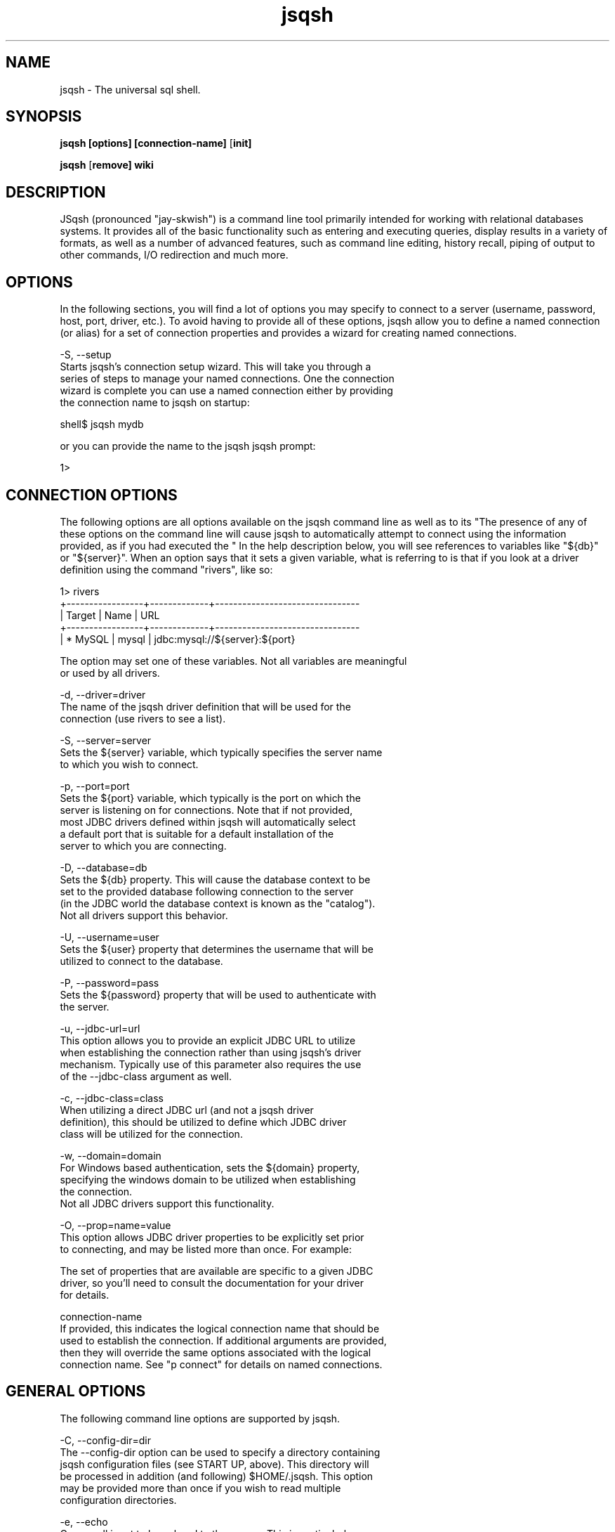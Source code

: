 .TH jsqsh 1 "May 2015"
.SH NAME
jsqsh \- The universal sql shell.

.SH SYNOPSIS
.B jsqsh [options] [connection-name]
[\fBinit]

.B jsqsh
[\fBremove] wiki

.SH DESCRIPTION
.PP
JSqsh (pronounced "jay-skwish") is a command line tool primarily intended
for working with relational databases systems.  It provides all of the
basic functionality such as entering and executing queries, display results
in a variety of formats, as well as a number of advanced features, such
as command line editing, history recall, piping of output to other commands,
I/O redirection and much more.

.SH OPTIONS

In the following sections, you will find a lot of options you may specify
to connect to a server (username, password, host, port, driver, etc.). To
avoid having to provide all of these options, jsqsh allow you to define a
named connection (or alias) for a set of connection properties and provides
a wizard for creating named connections.

-S, --setup
        Starts jsqsh's connection setup wizard. This will take you through a 
        series of steps to manage your named connections. One the connection
        wizard is complete you can use a named connection either by providing
        the connection name to jsqsh on startup:
                                   
            shell$ jsqsh mydb
                                                       
        or you can provide the name to the jsqsh \connect command at the
        jsqsh prompt:
        
            1> \connect mydb

.SH CONNECTION OPTIONS

The following options are all options available on the jsqsh command line
as well as to its "\connect" command, which may issue from the jsqsh prompt.
The presence of any of these options on the command line will cause jsqsh 
to automatically attempt to connect using the information provided, as 
if you had executed the "\connect" command.
               
In the help description below, you will see references to variables like
"${db}" or "${server}". When an option says that it sets a given variable,
what is referring to is that if you look at a driver definition using the
command "\drivers", like so:

    1> \drivers
    +-----------------+-------------+--------------------------------
    | Target          | Name        | URL                            
    +-----------------+-------------+--------------------------------
    | * MySQL         | mysql       | jdbc:mysql://${server}:${port} 
               
    The option may set one of these variables. Not all variables are meaningful
    or used by all drivers.
                        
    -d, --driver=driver 
            The name of the jsqsh driver definition that will be used for the 
            connection (use \drivers to see a list).
                                                      
    -S, --server=server 
            Sets the ${server} variable, which typically specifies the server name 
            to which you wish to connect.

    -p, --port=port 
            Sets the ${port} variable, which typically is the port on which the
            server is listening on for connections. Note that if not provided,
            most JDBC drivers defined within jsqsh will automatically select 
            a default port that is suitable for a default installation of the 
            server to which you are connecting.
    
    -D, --database=db   
            Sets the ${db} property. This will cause the database context to be 
            set to the provided database following connection to the server 
            (in the JDBC world the database context is known as the "catalog"). 
            Not all drivers support this behavior.
    
    -U, --username=user 
            Sets the ${user} property that determines the username that will be 
            utilized to connect to the database.

    -P, --password=pass 
            Sets the ${password} property that will be used to authenticate with 
            the server.
    
    -u, --jdbc-url=url
            This option allows you to provide an explicit JDBC URL to utilize
            when establishing the connection rather than using jsqsh's driver 
            mechanism. Typically use of this parameter also requires the use 
            of the --jdbc-class argument as well.
    
    -c, --jdbc-class=class 
            When utilizing a direct JDBC url (and not a jsqsh driver 
            definition), this should be utilized to define which JDBC driver 
            class will be utilized for the connection.
    
    -w, --domain=domain 
            For Windows based authentication, sets the ${domain} property,
            specifying the windows domain to be utilized when establishing 
            the connection. 
            Not all JDBC drivers support this functionality.
    
    -O, --prop=name=value 
            This option allows JDBC driver properties to be explicitly set prior 
            to connecting, and may be listed more than once. For example: 
            
                \connect --prop compress=true --prop failover=false
            
            The set of properties that are available are specific to a given JDBC 
            driver, so you'll need to consult the documentation for your driver 
            for details.
    
    connection-name 
        If provided, this indicates the logical connection name that should be 
        used to establish the connection. If additional arguments are provided, 
        then they will override the same options associated with the logical 
        connection name. See "\help connect" for details on named connections.

.SH
GENERAL OPTIONS

    The following command line options are supported by jsqsh.
    
    -C, --config-dir=dir
            The --config-dir option can be used to specify a directory containing
            jsqsh configuration files (see START UP, above). This directory will
            be processed in addition (and following) $HOME/.jsqsh.  This option
            may be provided more than once if you wish to read multiple
            configuration directories.

    -e, --echo
            Causes all input to be echoed to the screen. This is particularly
            useful with the --input-file (-i) option, if you wish to see the 
            supplied input along with the output of the commands.

    -i, --input-file=filename
            Indicates that input will be provided from an input file rather than
            reading from interactive input from a user. 

            This option may be provided more than once on the command line, and 
            input will be read from all files that are provided in the order 
            that they are provided. It is important to note that each input file 
            is processed within the same physical jsqsh session. This means that 
            configuration options or variables that are set by one input file can 
            affect the following input file.

            If the filename provided is "-" that indicates that the input should
            be read interactively from the user (from "stdin"). This option is
            useful if you wish to execute a "setup" script before supplying input,
            like so:

            jsqsh -i setup.sql -i -
            ...
            1> 

            will read and execute the contents of setup.sql, then prompt the user
            for interactive input.

    -n, --non-interactive
            When input is read from a file (--input-file), the input is
            automatically considered non-interactive, and the following
            functionality is disabled:

            * Display of the welcome banner
            * Display of the prompt
            * Recording of line editor line history 
            * Recording of statement history

            When input is read from stdin, however, jsqsh cannot detect if the 
            input is actual user input or is redirected input from a file,
            like so:

            jsqsh < input.sql

            so the --non-interactive flag may be used to force non-interactive
            behavior when it isn't desirable.

    -o, --output-file=filename
            Causes output to be redirected to an output file rather than the users
            screen. Note that error output continues to go to the screen (stderr).

    -R, --drivers=file
            The --drivers option can be used to explicitly load additional JDBC
            driver definition files.  The driver definition file teaches jsqsh
            how to load a given JDBC driver without the user having to provide
            a full JDBC URL and driver class name.  Once jsqsh is started an 
            example template for a driver definition file is placed in your
            $HOME/.jsqsh/drivers.xml.  This option may be provided more than
            once if you wish to load multiple driver definition files.

    -v, --var=name=value
            The --var (-v) option may be used to explicitly set or define a 
            jsqsh variable. For example, if you wish to enable variable expansion
            during SQL execution you can do any one of the following:

            jsqsh --var expand=true
            jsqsh --var=expand=true
            jsqsh -vexpand=true
            jsqsh -v expand=true

            This option may be provided more than once to set multiple variables.

    -X, --exit=exit-value
            The --exit flag determines how jsqsh computes its final exit status.
            The default is "total", in which the final exit code is the total
            number of failures seen during the session.  A value of "last"
            indicates that the the exit status should be that of the last executed
            command (an explicit "\quit" command is excluded from consideration).

.SH
START UP

    Upon startup, jsqsh performs the following activities:

    1. If $HOME/.jsqsh doesn't exist, it is created and populated with two
       files, driver.xml and sqshrc. These files are described below.
    2. If $HOME/.jsqsh/drivers.xml file is present, it is loaded. This file 
       can be used to define JDBC drivers to jsqsh that it does not 
       understand natively. The default drivers.xml file is empty, but has 
       lots of comments and examples describing the format.
    3. If $HOME/.jsqsh/sqshrc is read if present. This file main contain any
       jsqsh command or directive, and is typically used to set default
       configuration variables, classpath settings, aliases, etc.
    4. If $HOME/.jsqsh/history.xml is present it is loaded. This file contains
       your previous query execution history (see "\help history").
    5. Any additional configuration directories specified with --config-dir (-C)
       (see below) are processed in the same fashion as steps #2-#4.
    6. Any additional driver definition files specified with --drivers (-R)
       (see below) are loaded.
    7. If any connection options were provided (see CONNECTION OPTIONS, below)
       an attempt is made to connect with the driver. If this fails, jsqsh
       exits.
    8. The jsqsh prompt is presented (in interactive mode) or input is processed
       if --input-file (-i) was provided.

.SH FILES

.jsqsh

.fi


